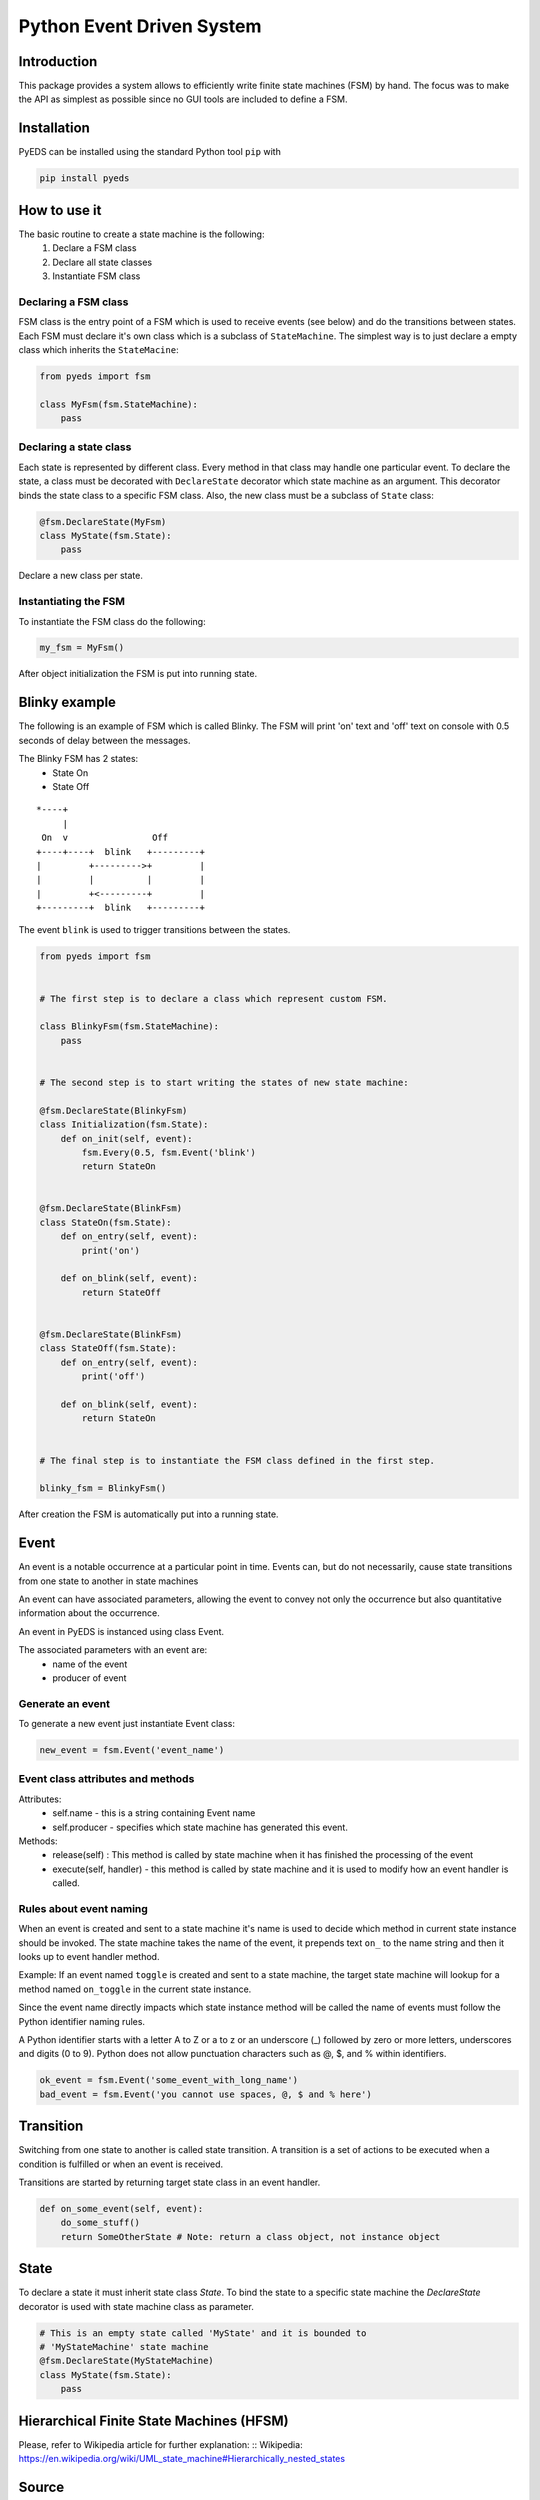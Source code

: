 Python Event Driven System
==========================

Introduction
------------

This package provides a system allows to efficiently write finite state machines 
(FSM) by hand. The focus was to make the API as simplest as possible since no 
GUI tools are included to define a FSM.

Installation
------------

PyEDS can be installed using the standard Python tool ``pip`` with

.. code-block:: bash

    pip install pyeds

How to use it
-------------

The basic routine to create a state machine is the following:
 1) Declare a FSM class 
 2) Declare all state classes
 3) Instantiate FSM class
 
Declaring a FSM class
^^^^^^^^^^^^^^^^^^^^^

FSM class is the entry point of a FSM which is used to receive events (see 
below) and do the transitions between states. Each FSM must declare it's own 
class which is a subclass of ``StateMachine``. The simplest way is to just
declare a empty class which inherits the ``StateMacine``:

.. code-block:: python

    from pyeds import fsm
    
    class MyFsm(fsm.StateMachine):
        pass
   
Declaring a state class
^^^^^^^^^^^^^^^^^^^^^^^

Each state is represented by different class. Every method in that class may 
handle one particular event. To declare the state, a class must be decorated 
with ``DeclareState`` decorator which state machine as an argument. This 
decorator binds the state class to a specific FSM class. Also, the new class
must be a subclass of ``State`` class:

.. code-block:: python

    @fsm.DeclareState(MyFsm)
    class MyState(fsm.State):
        pass
        
Declare a new class per state.
    
Instantiating the FSM
^^^^^^^^^^^^^^^^^^^^^

To instantiate the FSM class do the following:

.. code-block:: python

    my_fsm = MyFsm()
    
After object initialization the FSM is put into running state.

Blinky example
--------------

The following is an example of FSM which is called Blinky. The FSM will print 
'on' text and 'off' text on console with 0.5 seconds of delay between the 
messages. 

The Blinky FSM has 2 states:
 - State On
 - State Off
 
::

    *----+
         |
     On  v                Off
    +----+----+  blink   +---------+
    |         +--------->+         |
    |         |          |         |
    |         +<---------+         |
    +---------+  blink   +---------+


The event ``blink`` is used to trigger transitions between the states.

.. code-block:: python

    from pyeds import fsm


    # The first step is to declare a class which represent custom FSM.
        
    class BlinkyFsm(fsm.StateMachine):
        pass


    # The second step is to start writing the states of new state machine:

    @fsm.DeclareState(BlinkyFsm)
    class Initialization(fsm.State):
        def on_init(self, event):
            fsm.Every(0.5, fsm.Event('blink')
            return StateOn
            
            
    @fsm.DeclareState(BlinkFsm)
    class StateOn(fsm.State):
        def on_entry(self, event):
            print('on')
            
        def on_blink(self, event):
            return StateOff
            
            
    @fsm.DeclareState(BlinkFsm)
    class StateOff(fsm.State):
        def on_entry(self, event):
            print('off')
                
        def on_blink(self, event):
            return StateOn


    # The final step is to instantiate the FSM class defined in the first step.

    blinky_fsm = BlinkyFsm()

After creation the FSM is automatically put into a running state.

Event
-----

An event is a notable occurrence at a particular point in time. Events can, but
do not necessarily, cause state transitions from one state to another in state 
machines

An event can have associated parameters, allowing the event to convey not only 
the occurrence but also quantitative information about the occurrence. 

An event in PyEDS is instanced using class Event. 

The associated parameters with an event are:
 - name of the event
 - producer of event
 
Generate an event
^^^^^^^^^^^^^^^^^

To generate a new event just instantiate Event class:

.. code-block:: python

    new_event = fsm.Event('event_name')

Event class attributes and methods
^^^^^^^^^^^^^^^^^^^^^^^^^^^^^^^^^^

Attributes:
 - self.name - this is a string containing Event name
 - self.producer - specifies which state machine has generated this event.
 
Methods:
 - release(self) : This method is called by state machine when it has finished
   the processing of the event
 - execute(self, handler) - this method is called by state machine and it is 
   used to modify how an event handler is called.

Rules about event naming
^^^^^^^^^^^^^^^^^^^^^^^^

When an event is created and sent to a state machine it's name is used to decide
which method in current state instance should be invoked. The state machine 
takes the name of the event, it prepends text ``on_`` to the name string and 
then it looks up to event handler method.

Example: If an event named ``toggle`` is created and sent to a state machine, 
the target state machine will lookup for a method named ``on_toggle`` in the 
current state instance. 

Since the event name directly impacts which state instance method will be called
the name of events must follow the Python identifier naming rules. 

A Python identifier starts with a letter A to Z or a to z or an underscore (_) 
followed by zero or more letters, underscores and digits (0 to 9). Python does 
not allow punctuation characters such as @, $, and % within identifiers. 

.. code-block:: python

    ok_event = fsm.Event('some_event_with_long_name')
    bad_event = fsm.Event('you cannot use spaces, @, $ and % here')

Transition
----------

Switching from one state to another is called state transition. A transition is 
a set of actions to be executed when a condition is fulfilled or when an event 
is received.

Transitions are started by returning target state class in an event handler.

.. code-block:: python
 
    def on_some_event(self, event):
        do_some_stuff()
        return SomeOtherState # Note: return a class object, not instance object

State
-----

To declare a state it must inherit state class `State`. To bind the state to a
specific state machine the `DeclareState` decorator is used with state machine
class as parameter.

.. code-block:: python

    # This is an empty state called 'MyState' and it is bounded to 
    # 'MyStateMachine' state machine
    @fsm.DeclareState(MyStateMachine)
    class MyState(fsm.State):
        pass

Hierarchical Finite State Machines (HFSM)
-----------------------------------------

Please, refer to Wikipedia article for further explanation: 
:: Wikipedia: https://en.wikipedia.org/wiki/UML_state_machine#Hierarchically_nested_states 

Source
------

Source is available at github:

:: _GitHub: https://github.com/nradulovic/pyeds
